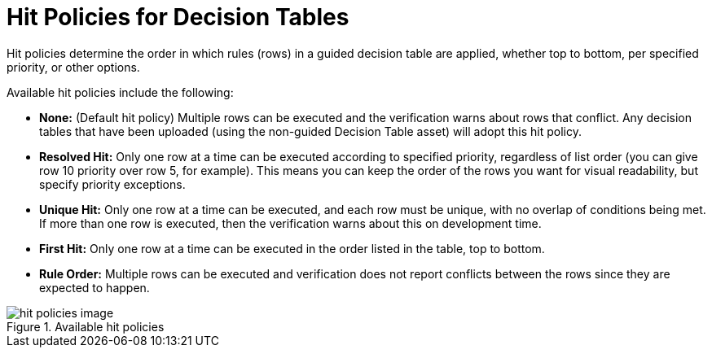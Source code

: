 [id='_hit_policies_con']
= Hit Policies for Decision Tables

Hit policies determine the order in which rules (rows) in a guided decision table are applied, whether top to bottom, per specified priority, or other options.

Available hit policies include the following:

* *None:* (Default hit policy) Multiple rows can be executed and the verification warns about rows that conflict. Any decision tables that have been uploaded (using the non-guided Decision Table asset) will adopt this hit policy.

* *Resolved Hit:* Only one row at a time can be executed according to specified priority, regardless of list order (you can give row 10 priority over row 5, for example). This means you can keep the order of the rows you want for visual readability, but specify priority exceptions.

* *Unique Hit:* Only one row at a time can be executed, and each row must be unique, with no overlap of conditions being met. If more than one row is executed, then the verification warns about this on development time.

* *First Hit:* Only one row at a time can be executed in the order listed in the table, top to bottom.

* *Rule Order:* Multiple rows can be executed and verification does not report conflicts between the rows since they are expected to happen.

.Available hit policies
image::hit-policies-image.png[]
